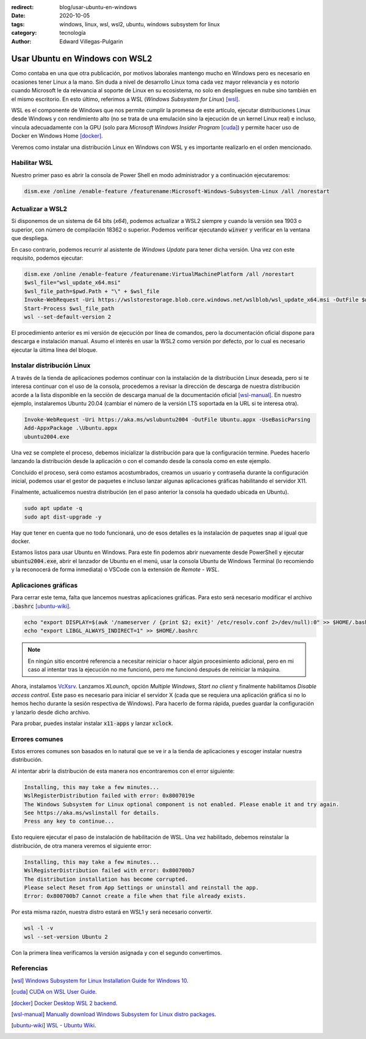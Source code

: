 :redirect: blog/usar-ubuntu-en-windows
:date: 2020-10-05
:tags: windows, linux, wsl, wsl2, ubuntu, windows subsystem for linux
:category: tecnología
:author: Edward Villegas-Pulgarin

Usar Ubuntu en Windows con WSL2
===============================

Como contaba en una que otra publicación, por motivos laborales mantengo mucho
en Windows pero es necesario en ocasiones tener Linux a la mano. Sin duda a
nivel de desarrollo Linux toma cada vez mayor relevancia y es notorio cuando
Microsoft le da relevancia al soporte de Linux en su ecosistema, no solo en
despliegues en nube sino también en el mismo escritorio. En esto último,
referimos a WSL (*Windows Subsystem for Linux*) [wsl]_.

WSL es el componente de Windows que nos permite cumplir la promesa de este
artículo, ejecutar distribuciones Linux desde Windows y con rendimiento alto
(no se trata de una emulación sino la ejecución de un kernel Linux real) e
incluso, vincula adecuadamente con la GPU (solo para
*Microsoft Windows Insider Program* [cuda]_) y permite hacer uso de Docker en Windows
Home [docker]_.

Veremos como instalar una distribución Linux en Windows con WSL y es importante
realizarlo en el orden mencionado.

Habilitar WSL
-------------

Nuestro primer paso es abrir la consola de Power Shell en modo administrador y
a continuación ejecutaremos:

.. code::
    
   dism.exe /online /enable-feature /featurename:Microsoft-Windows-Subsystem-Linux /all /norestart

Actualizar a WSL2
-----------------

Si disponemos de un sistema de 64 bits (*x64*), podemos actualizar a WSL2
siempre y cuando la versión sea 1903 o superior, con número de compilación
18362 o superior. Podemos verificar ejecutando :code:`winver` y verificar en
la ventana que despliega.

En caso contrario, podemos recurrir al asistente de *Windows Update* para
tener dicha versión. Una vez con este requisito, podemos ejecutar:

.. code::

   dism.exe /online /enable-feature /featurename:VirtualMachinePlatform /all /norestart
   $wsl_file="wsl_update_x64.msi"
   $wsl_file_path=$pwd.Path + "\" + $wsl_file
   Invoke-WebRequest -Uri https://wslstorestorage.blob.core.windows.net/wslblob/wsl_update_x64.msi -OutFile $wsl_file_path -UseBasicParsing
   Start-Process $wsl_file_path
   wsl --set-default-version 2

El procedimiento anterior es mi versión de ejecución por línea de comandos,
pero la documentación oficial dispone para descarga e instalación manual.
Asumo el interés en usar la WSL2 como versión por defecto, por lo cual es
necesario ejecutar la última línea del bloque.

Instalar distribución Linux
---------------------------

A través de la tienda de aplicaciones podemos continuar con la instalación de
la distribución Linux deseada, pero si te interesa continuar con el uso de la
consola, procedemos a revisar la dirección de descarga de nuestra distribución
acorde a la lista disponible en la sección de descarga manual de la
documentación oficial [wsl-manual]_. En nuestro ejemplo, instalaremos Ubuntu
20.04 (cambiar el número de la versión LTS soportada en la URL si te interesa
otra).

.. code::

   Invoke-WebRequest -Uri https://aka.ms/wslubuntu2004 -OutFile Ubuntu.appx -UseBasicParsing
   Add-AppxPackage .\Ubuntu.appx
   ubuntu2004.exe
   
Una vez se complete el proceso, debemos inicializar la distribución para que la
configuración termine. Puedes hacerlo lanzando la distribución desde la
aplicación o con el comando desde la consola como en este ejemplo.

Concluido el proceso, será como estamos acostumbrados, creamos un usuario y
contraseña durante la configuración inicial, podemos usar el gestor de paquetes
e incluso lanzar algunas aplicaciones gráficas habilitando el servidor X11.

Finalmente, actualicemos nuestra distribución (en el paso anterior la consola
ha quedado ubicada en Ubuntu).

.. code::

   sudo apt update -q
   sudo apt dist-upgrade -y

Hay que tener en cuenta que no todo funcionará, uno de esos detalles es la
instalación de paquetes snap al igual que docker.

Estamos listos para usar Ubuntu en Windows. Para este fin podemos abrir
nuevamente desde PowerShell y ejecutar :code:`ubuntu2004.exe`, abrir el
lanzador de Ubuntu en el menú, usar la consola Ubuntu de Windows Terminal
(lo recomiendo y la reconocerá de forma inmediata) o VSCode con la extensión de
*Remote - WSL*.

Aplicaciones gráficas
---------------------

Para cerrar este tema, falta que lancemos nuestras aplicaciones gráficas. Para
esto será necesario modificar el archivo :code:`.bashrc` [ubuntu-wiki]_.

.. code::

   echo "export DISPLAY=$(awk '/nameserver / {print $2; exit}' /etc/resolv.conf 2>/dev/null):0" >> $HOME/.bashrc
   echo "export LIBGL_ALWAYS_INDIRECT=1" >> $HOME/.bashrc

.. note::

   En ningún sitio encontré referencia a necesitar reiniciar o hacer algún
   procesimiento adicional, pero en mi caso al intentar tras la ejecución no me
   funcionó, pero me funcionó después de reiniciar la máquina.

Ahora, instalamos `VcXsrv <https://sourceforge.net/projects/vcxsrv/>`_.
Lanzamos *XLaunch*, opción *Multiple Windows*, *Start no client* y finalmente
habilitamos *Disable access control*. Este paso es necesario para iniciar el
servidor X (cada que se requiera una aplicación gráfica si no lo hemos hecho
durante la sesión respectiva de Windows). Para hacerlo de forma rápida, puedes
guardar la configuración y lanzarlo desde dicho archivo.

Para probar, puedes instalar instalar :code:`x11-apps` y lanzar :code:`xclock`.

Errores comunes
---------------

Estos errores comunes son basados en lo natural que se ve ir a la tienda de
aplicaciones y escoger instalar nuestra distribución.

Al intentar abrir la distribución de esta manera nos encontraremos con el error
siguiente:

.. code::

    Installing, this may take a few minutes...
    WslRegisterDistribution failed with error: 0x8007019e
    The Windows Subsystem for Linux optional component is not enabled. Please enable it and try again.
    See https://aka.ms/wslinstall for details.
    Press any key to continue...

Esto requiere ejecutar el paso de instalación de habilitación de WSL. Una vez
habilitado, debemos reinstalar la distribución, de otra manera veremos el
siguiente error:

.. code::

    Installing, this may take a few minutes...
    WslRegisterDistribution failed with error: 0x800700b7
    The distribution installation has become corrupted.
    Please select Reset from App Settings or uninstall and reinstall the app.
    Error: 0x800700b7 Cannot create a file when that file already exists.

Por esta misma razón, nuestra distro estará en WSL1 y será necesario convertir.

.. code::

   wsl -l -v
   wsl --set-version Ubuntu 2

Con la primera línea verificamos la versión asignada y con el segundo
convertimos.

Referencias
-----------

.. [wsl] `Windows Subsystem for Linux Installation Guide for Windows 10 <https://docs.microsoft.com/en-us/windows/wsl/install-win10>`_.
.. [cuda] `CUDA on WSL User Guide <https://docs.nvidia.com/cuda/wsl-user-guide/index.html#abstract>`_.
.. [docker] `Docker Desktop WSL 2 backend <https://docs.docker.com/docker-for-windows/wsl/>`_.
.. [wsl-manual] `Manually download Windows Subsystem for Linux distro packages <https://docs.microsoft.com/en-us/windows/wsl/install-manual>`_.
.. [ubuntu-wiki] `WSL - Ubuntu Wiki <https://wiki.ubuntu.com/WSL>`_.
